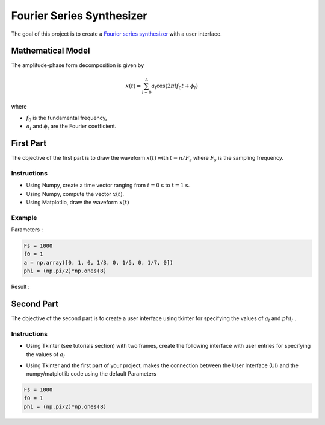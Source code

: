 Fourier Series Synthesizer 
==========================

The goal of this project is to create a `Fourier series synthesizer <https://en.wikipedia.org/wiki/Fourier_series>`_ with a user interface.

Mathematical Model 
------------------

The amplitude-phase form decomposition is given by

.. math :: 

    x(t) = \sum_{l=0}^{L} a_l \cos(2\pi l f_0 t+\phi_l)

where 

* :math:`f_0` is the fundamental frequency,
* :math:`a_l` and :math:`\phi_l` are the Fourier coefficient.

First Part 
----------

The objective of the first part is to draw the waveform :math:`x(t)` with :math:`t=n/F_s` where 
:math:`F_s` is the sampling frequency.

Instructions 
++++++++++++

* Using Numpy, create a time vector ranging from :math:`t=0` s to :math:`t=1` s.
* Using Numpy, compute the vector :math:`x(t)`.
* Using Matplotlib, draw the waveform :math:`x(t)`

Example
+++++++

Parameters :

.. code ::

    Fs = 1000
    f0 = 1
    a = np.array([0, 1, 0, 1/3, 0, 1/5, 0, 1/7, 0])
    phi = (np.pi/2)*np.ones(8)

Result :

.. image:: img/fourier1.png
    :width: 400
    :align: center
    :alt: Alternative text


Second Part 
-----------

The objective of the second part is to create a user interface using tkinter for specifying the values of :math:`a_l` and :math:`phi_l` .

Instructions 
++++++++++++

* Using Tkinter (see tutorials section) with two frames, create the following interface with user entries for specifying the values of :math:`a_l`  

.. image:: img/fourier2.png
    :width: 400
    :align: center
    :alt: Alternative text

* Using Tkinter and the first part of your project, makes the connection between the User Interface (UI) and the numpy/matplotlib code using the default Parameters

.. code ::

    Fs = 1000
    f0 = 1
    phi = (np.pi/2)*np.ones(8) 

.. image:: img/fourier3.png
    :width: 400
    :align: center
    :alt: Alternative text